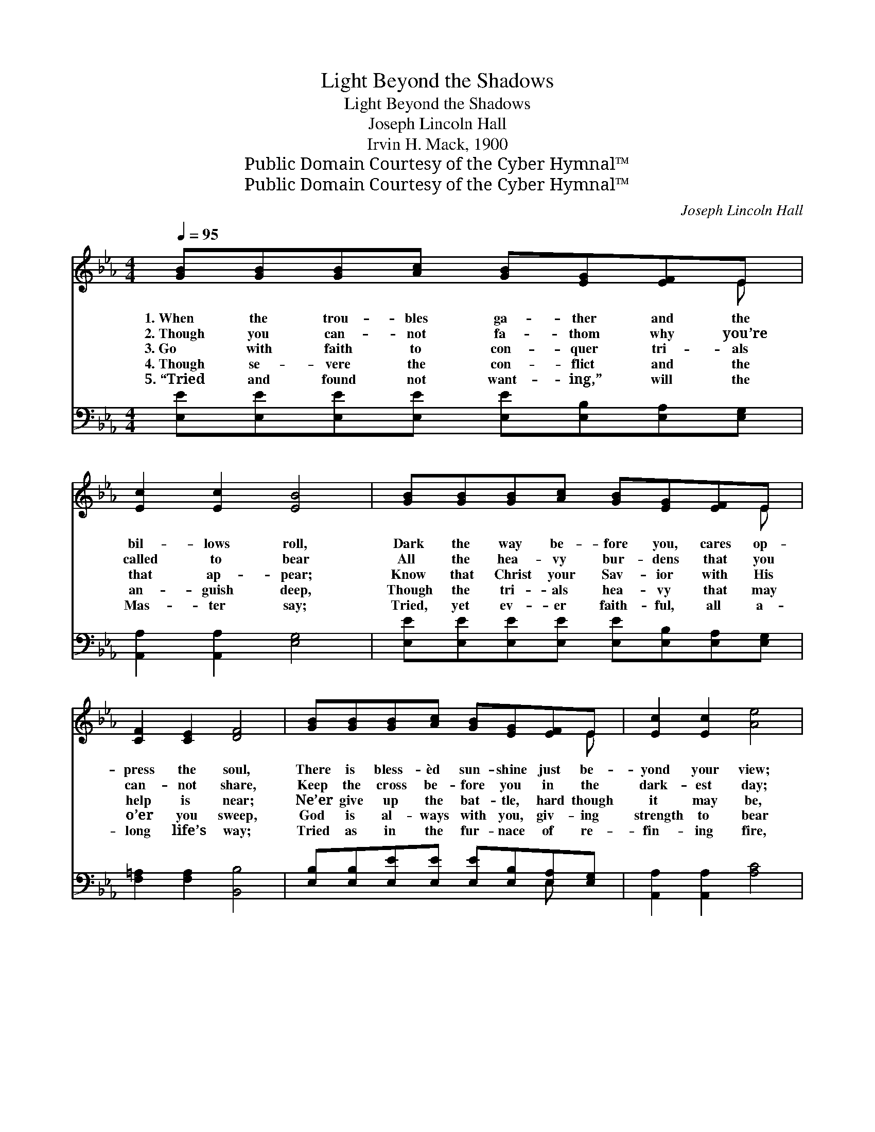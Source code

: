 X:1
T:Light Beyond the Shadows
T:Light Beyond the Shadows
T:Joseph Lincoln Hall
T:Irvin H. Mack, 1900
T:Public Domain Courtesy of the Cyber Hymnal™
T:Public Domain Courtesy of the Cyber Hymnal™
C:Joseph Lincoln Hall
Z:Public Domain
Z:Courtesy of the Cyber Hymnal™
%%score ( 1 2 ) ( 3 4 )
L:1/8
Q:1/4=95
M:4/4
K:Eb
V:1 treble 
V:2 treble 
V:3 bass 
V:4 bass 
V:1
 [GB][GB][GB][Ac] [GB][EG][EF]E | [Ec]2 [Ec]2 [EB]4 | [GB][GB][GB][Ac] [GB][EG][EF]E | %3
w: 1.~When the trou- bles ga- ther and the|bil- lows roll,|Dark the way be- fore you, cares op-|
w: 2.~Though you can- not fa- thom why you’re|called to bear|All the hea- vy bur- dens that you|
w: 3.~Go with faith to con- quer tri- als|that ap- pear;|Know that Christ your Sav- ior with His|
w: 4.~Though se- vere the con- flict and the|an- guish deep,|Though the tri- als hea- vy that may|
w: 5.~“Tried and found not want- ing,” will the|Mas- ter say;|Tried, yet ev- er faith- ful, all a-|
 [CF]2 [CE]2 [DF]4 | [GB][GB][GB][Ac] [GB][EG][EF]E | [Ec]2 [Ec]2 [Ae]4 | %6
w: press the soul,|There is bless- èd sun- shine just be-|yond your view;|
w: can- not share,|Keep the cross be- fore you in the|dark- est day;|
w: help is near;|Ne’er give up the bat- tle, hard though|it may be,|
w: o’er you sweep,|God is al- ways with you, giv- ing|strength to bear|
w: long life’s way;|Tried as in the fur- nace of re-|fin- ing fire,|
 [Ae][Ae][Ad][Ac] [GB][EG]E[EF] | [EG]2 [DF]2 E4 ||"^Refrain" [GB]3 [GB] [Ac] [GB]3 | %9
w: Oft ’tis but a tri- al you are|go- ing through.||
w: Put your trust in Je- sus all a-|long the way.||
w: For your Lord has prom- ised you the|vic- to- ry.|See the sun- light,|
w: All the hea- vy bur- dens when they|shall ap- pear.||
w: You shall see the tri- umph of your|heart’s de- sire.||
 [Ge][Ge][Ge][Ge] [Ge]4 | [GB]3 [GB] [Ac] [GB]3 | [Fd][Fd][Ec][Ec] [DB]4 | [GB]3 [GB] [Ac] [GB]3 | %13
w: ||||
w: ||||
w: shin- ing bright and clear;|Bless- èd sun- light|drives a- way all fear;|Look a- bove you,|
w: ||||
w: ||||
 [Ge][Ge][GB][GB] [Ac]4 | [Ae][Ae][Ad][Ac] [GB][EG]E[EF] | [EG]2 [DF]2 E4 |] %16
w: |||
w: |||
w: clouds will dis- ap- pear;|Put your trust in Je- sus, He is|ev- er near.|
w: |||
w: |||
V:2
 x7 E | x8 | x7 E | x8 | x7 E | x8 | x6 E x | x4 E4 || x8 | x8 | x8 | x8 | x8 | x8 | x6 E x | %15
 x4 E4 |] %16
V:3
 [E,E][E,E][E,E][E,E] [E,E][E,B,][E,A,][E,G,] | [A,,A,]2 [A,,A,]2 [E,G,]4 | %2
 [E,E][E,E][E,E][E,E] [E,E][E,B,][E,A,][E,G,] | [F,=A,]2 [F,A,]2 [B,,B,]4 | %4
 [E,B,][E,B,][E,E][E,E] [E,E][E,B,][E,A,][E,G,] | [A,,A,]2 [A,,A,]2 [A,C]4 | %6
 [A,C][A,C][A,D][A,E] [E,E][E,B,][C,=A,][C,A,] | [B,,B,]2 [B,,A,]2 [E,G,]4 || %8
 [E,E]3 [E,E] [E,E] [E,E]3 | [E,B,][E,B,][E,C][E,C] [E,B,]4 | [E,E]3 [E,E] [E,E] [E,E]3 | %11
 [F,B,][F,B,][F,=A,][F,A,] B,2 D2 | [E,E]3 [E,E] [E,E] [E,E]3 | [E,B,][E,B,][E,_D][E,D] [A,C]4 | %14
 [A,C][A,C][A,D][A,E] [E,E][E,B,][C,=A,][C,B,] | [B,,B,]2 [B,,B,]2 [E,G,]4 |] %16
V:4
 x8 | x8 | x8 | x8 | x6 E, x | x8 | x8 | x8 || x8 | x8 | x8 | x4 B,,4 | x8 | x8 | x8 | x8 |] %16

